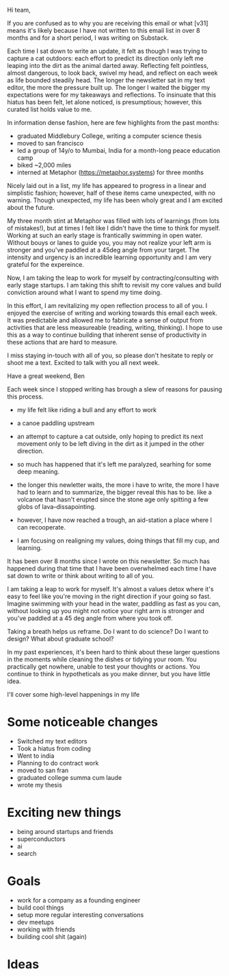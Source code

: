 Hi team,

If you are confused as to why you are receiving this email or what [v31] means
it's likely because I have not written to this email list in over 8 months and
for a short period, I was writing on Substack.

Each time I sat down to write an update, it felt as though I was trying to
capture a cat outdoors: each effort to predict its direction only left me
leaping into the dirt as the animal darted away. Reflecting felt pointless, almost dangerous,
to look back, swivel my head, and reflect on each week as life bounded steadily
head. The longer the newsletter sat in my text editor, the more the pressure built
up. The longer I waited the bigger my expectations were for my takeaways and
reflections. To insinuate that this hiatus has been felt, let alone noticed, is
presumptious; however, this curated list holds value to me.

In information dense fashion, here are few highlights from the past months:

- graduated Middlebury College, writing a computer science thesis
- moved to san francisco
- led a group of 14y/o to Mumbai, India for a month-long peace education camp
- biked ~2,000 miles
- interned at Metaphor (https://metaphor.systems) for three months

Nicely laid out in a list, my life has appeared to progress in a linear and
simplistic fashion; however, half of these items came unexpected, with no
warning. Though unexpected, my life has been wholy great and I am excited
about the future.

My three month stint at Metaphor was filled with lots of learnings (from lots
of mistakes!), but at times I felt like I didn't have the time to think for
myself. Working at such an early stage is frantically swimming in open water.
Without bouys or lanes to guide you, you may not realize your left arm is
stronger and you've paddled at a 45deg angle from your target. The intensity and
urgency is an incredible learning opportunity and I am very grateful for the expereince.

Now, I am taking the leap to work for myself by contracting/consulting with
early stage startups. I am taking this shift to revisit my core values and build
conviction around what I want to spend my time doing.

In this effort, I am revitalizing my open reflection process to all of you. I
enjoyed the exercise of writing and working towards this email each week. It was
predictable and allowed me to fabricate a sense of output from activities that
are less measureable (reading, writing, thinking). I hope to use this as a way
to continue building that inherent sense of productivity in these actions that
are hard to measure.

I miss staying in-touch with all of you, so please don't hesitate to reply or
shoot me a text. Excited to talk with you all next week.

Have a great weekend,
Ben

Each week since I stopped writing
has brough a slew of reasons for pausing this process.
- my life felt like riding a bull and any effort to work
- a canoe paddling upstream
- an attempt to capture a cat outside, only hoping to predict its next movement
  only to be left diving in the dirt as it jumped in the other direction.

- so much has happened that it's left me paralyzed, searhing for some deep
  meaning.

- the longer this newletter waits, the more i have to write, the more I have had
  to learn and to summarize, the bigger reveal this has to be. like a volcanoe
  that hasn't erupted since the stone age only spitting a few globs of
  lava--dissapointing.

- however, I have now reached a trough, an aid-station a place where I can
  recooperate.

- I am focusing on realigning my values, doing things that fill my cup, and
  learning.


It has been over 8 months since I wrote on this newsletter. So much has happened
during that time that I have been overwhelmed each time I have sat down to write
or think about writing to all of you. 



I am taking a leap to work for myself. It's almost a values detox where it's
easy to feel like you're moving in the right direction if your going so fast.
Imagine swimming with your head in the water, paddling as fast as you can,
without looking up you might not notice your right arm is stronger and you've
paddled at a 45 deg angle from where you took off.

Taking a breath helps us reframe. Do I want to do science? Do I want to design?
What about graduate school?

In my past experiences, it's been hard to think about these larger questions in
the moments while cleaning the dishes or tidying your room. You practically get
nowhere, unable to test your thoughts or actions. You continue to think in
hypotheticals as you make dinner, but you have little idea.


I'll cover some high-level happenings in my life

* Some noticeable changes

- Switched my text editors
- Took a hiatus from coding
- Went to india
- Planning to do contract work
- moved to san fran
- graduated college summa cum laude
- wrote my thesis

* Exciting new things
- being around startups and friends
- superconductors
- ai
- search

* Goals
- work for a company as a founding engineer
- build cool things
- setup more regular interesting conversations
- dev meetups
- working with friends
- building cool shit (again)

* Ideas
